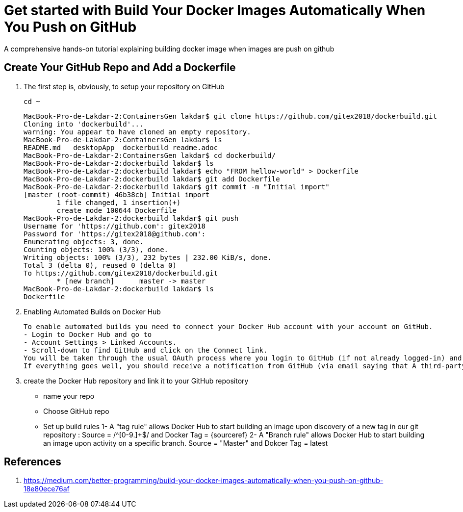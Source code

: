= Get started with Build Your Docker Images Automatically When You Push on GitHub

:toc:


A comprehensive hands-on tutorial explaining building docker image when images are push on github

== Create Your GitHub Repo and Add a Dockerfile

. The first step is, obviously, to setup your repository on GitHub

	cd ~
+

	MacBook-Pro-de-Lakdar-2:ContainersGen lakdar$ git clone https://github.com/gitex2018/dockerbuild.git
	Cloning into 'dockerbuild'...
	warning: You appear to have cloned an empty repository.
	MacBook-Pro-de-Lakdar-2:ContainersGen lakdar$ ls
	README.md   desktopApp  dockerbuild readme.adoc
	MacBook-Pro-de-Lakdar-2:ContainersGen lakdar$ cd dockerbuild/
	MacBook-Pro-de-Lakdar-2:dockerbuild lakdar$ ls
	MacBook-Pro-de-Lakdar-2:dockerbuild lakdar$ echo "FROM hellow-world" > Dockerfile
	MacBook-Pro-de-Lakdar-2:dockerbuild lakdar$ git add Dockerfile
	MacBook-Pro-de-Lakdar-2:dockerbuild lakdar$ git commit -m "Initial import"
	[master (root-commit) 46b38cb] Initial import
 	1 file changed, 1 insertion(+)
 	create mode 100644 Dockerfile
	MacBook-Pro-de-Lakdar-2:dockerbuild lakdar$ git push
	Username for 'https://github.com': gitex2018
	Password for 'https://gitex2018@github.com':
	Enumerating objects: 3, done.
	Counting objects: 100% (3/3), done.
	Writing objects: 100% (3/3), 232 bytes | 232.00 KiB/s, done.
	Total 3 (delta 0), reused 0 (delta 0)
	To https://github.com/gitex2018/dockerbuild.git
 	* [new branch]      master -> master
	MacBook-Pro-de-Lakdar-2:dockerbuild lakdar$ ls
	Dockerfile

+

. Enabling Automated Builds on Docker Hub

	To enable automated builds you need to connect your Docker Hub account with your account on GitHub. 
	- Login to Docker Hub and go to 
	- Account Settings > Linked Accounts.
	- Scroll-down to find GitHub and click on the Connect link. 
	You will be taken through the usual OAuth process where you login to GitHub (if not already logged-in) and authorise Docker to access your GitHub repositories. 
	If everything goes well, you should receive a notification from GitHub (via email saying that A third-party OAuth application (Docker Hub Builder)  ....

. create the Docker Hub repository and link it to your GitHub repository

	- name your repo
	- Choose GitHub repo
	- Set up build rules
		1- A "tag rule" allows Docker Hub to start building an image upon discovery of a new tag in our git repository : Source = /^[0-9.]+$/ and Docker Tag = {sourceref}
		2- A "Branch rule" allows Docker Hub to start building an image upon activity on a specific branch. Source = "Master" and Dokcer Tag = latest



== References

. https://medium.com/better-programming/build-your-docker-images-automatically-when-you-push-on-github-18e80ece76af


